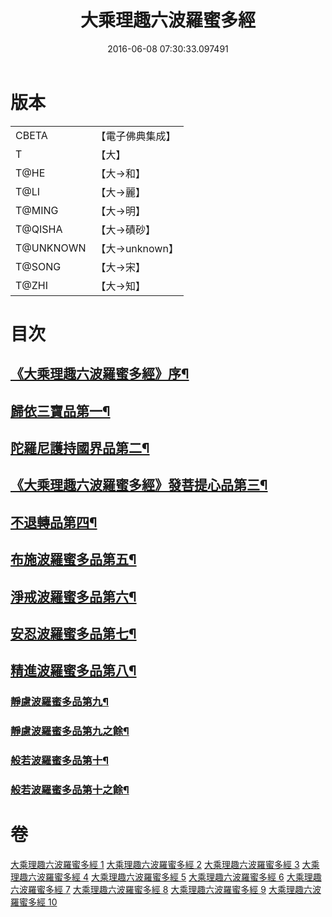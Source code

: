 #+TITLE: 大乘理趣六波羅蜜多經 
#+DATE: 2016-06-08 07:30:33.097491

* 版本
 |     CBETA|【電子佛典集成】|
 |         T|【大】     |
 |      T@HE|【大→和】   |
 |      T@LI|【大→麗】   |
 |    T@MING|【大→明】   |
 |   T@QISHA|【大→磧砂】  |
 | T@UNKNOWN|【大→unknown】|
 |    T@SONG|【大→宋】   |
 |     T@ZHI|【大→知】   |

* 目次
** [[file:KR6c0226_001.txt::001-0865a3][《大乘理趣六波羅蜜多經》序¶]]
** [[file:KR6c0226_001.txt::001-0865b24][歸依三寶品第一¶]]
** [[file:KR6c0226_002.txt::002-0870a5][陀羅尼護持國界品第二¶]]
** [[file:KR6c0226_002.txt::002-0874c5][《大乘理趣六波羅蜜多經》發菩提心品第三¶]]
** [[file:KR6c0226_003.txt::003-0876a5][不退轉品第四¶]]
** [[file:KR6c0226_004.txt::004-0881c5][布施波羅蜜多品第五¶]]
** [[file:KR6c0226_005.txt::005-0886c13][淨戒波羅蜜多品第六¶]]
** [[file:KR6c0226_006.txt::006-0890c25][安忍波羅蜜多品第七¶]]
** [[file:KR6c0226_007.txt::007-0895a15][精進波羅蜜多品第八¶]]
*** [[file:KR6c0226_008.txt::008-0899a5][靜慮波羅蜜多品第九¶]]
*** [[file:KR6c0226_009.txt::009-0904b16][靜慮波羅蜜多品第九之餘¶]]
*** [[file:KR6c0226_009.txt::009-0907a22][般若波羅蜜多品第十¶]]
*** [[file:KR6c0226_010.txt::010-0910c12][般若波羅蜜多品第十之餘¶]]

* 卷
[[file:KR6c0226_001.txt][大乘理趣六波羅蜜多經 1]]
[[file:KR6c0226_002.txt][大乘理趣六波羅蜜多經 2]]
[[file:KR6c0226_003.txt][大乘理趣六波羅蜜多經 3]]
[[file:KR6c0226_004.txt][大乘理趣六波羅蜜多經 4]]
[[file:KR6c0226_005.txt][大乘理趣六波羅蜜多經 5]]
[[file:KR6c0226_006.txt][大乘理趣六波羅蜜多經 6]]
[[file:KR6c0226_007.txt][大乘理趣六波羅蜜多經 7]]
[[file:KR6c0226_008.txt][大乘理趣六波羅蜜多經 8]]
[[file:KR6c0226_009.txt][大乘理趣六波羅蜜多經 9]]
[[file:KR6c0226_010.txt][大乘理趣六波羅蜜多經 10]]

